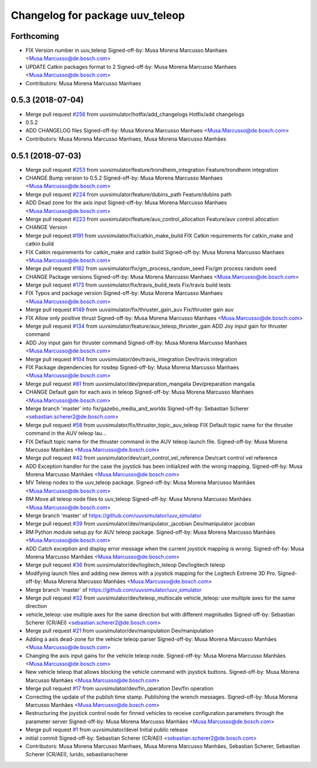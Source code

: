 ^^^^^^^^^^^^^^^^^^^^^^^^^^^^^^^^
Changelog for package uuv_teleop
^^^^^^^^^^^^^^^^^^^^^^^^^^^^^^^^

Forthcoming
-----------
* FIX Version number in uuv_teleop
  Signed-off-by: Musa Morena Marcusso Manhaes <Musa.Marcusso@de.bosch.com>
* UPDATE Catkin packages format to 2
  Signed-off-by: Musa Morena Marcusso Manhaes <Musa.Marcusso@de.bosch.com>
* Contributors: Musa Morena Marcusso Manhaes

0.5.3 (2018-07-04)
------------------
* Merge pull request `#256 <https://github.com/uuvsimulator/uuv_simulator/issues/256>`_ from uuvsimulator/hotfix/add_changelogs
  Hotfix/add changelogs
* 0.5.2
* ADD CHANGELOG files
  Signed-off-by: Musa Morena Marcusso Manhaes <Musa.Marcusso@de.bosch.com>
* Contributors: Musa Morena Marcusso Manhaes, Musa Morena Marcusso Manhães

0.5.1 (2018-07-03)
------------------
* Merge pull request `#253 <https://github.com/uuvsimulator/uuv_simulator/issues/253>`_ from uuvsimulator/feature/trondheim_integration
  Feature/trondheim integration
* CHANGE Bump version to 0.5.2
  Signed-off-by: Musa Morena Marcusso Manhaes <Musa.Marcusso@de.bosch.com>
* Merge pull request `#224 <https://github.com/uuvsimulator/uuv_simulator/issues/224>`_ from uuvsimulator/feature/dubins_path
  Feature/dubins path
* ADD Dead zone for the axis input
  Signed-off-by: Musa Morena Marcusso Manhaes <Musa.Marcusso@de.bosch.com>
* Merge pull request `#223 <https://github.com/uuvsimulator/uuv_simulator/issues/223>`_ from uuvsimulator/feature/auv_control_allocation
  Feature/auv control allocation
* CHANGE Version
* Merge pull request `#191 <https://github.com/uuvsimulator/uuv_simulator/issues/191>`_ from uuvsimulator/fix/catkin_make_build
  FIX Catkin requirements for catkin_make and catkin build
* FIX Catkin requirements for catkin_make and catkin build
  Signed-off-by: Musa Morena Marcusso Manhaes <Musa.Marcusso@de.bosch.com>
* Merge pull request `#182 <https://github.com/uuvsimulator/uuv_simulator/issues/182>`_ from uuvsimulator/fix/gm_process_random_seed
  Fix/gm process random seed
* CHANGE Package versions
  Signed-off-by: Musa Morena Marcusso Manhaes <Musa.Marcusso@de.bosch.com>
* Merge pull request `#173 <https://github.com/uuvsimulator/uuv_simulator/issues/173>`_ from uuvsimulator/fix/travis_build_tests
  Fix/travis build tests
* FIX Typos and package version
  Signed-off-by: Musa Morena Marcusso Manhaes <Musa.Marcusso@de.bosch.com>
* Merge pull request `#149 <https://github.com/uuvsimulator/uuv_simulator/issues/149>`_ from uuvsimulator/fix/thruster_gain_auv
  Fix/thruster gain auv
* FIX Allow only positive thrust
  Signed-off-by: Musa Morena Marcusso Manhaes <Musa.Marcusso@de.bosch.com>
* Merge pull request `#134 <https://github.com/uuvsimulator/uuv_simulator/issues/134>`_ from uuvsimulator/feature/auv_teleop_thruster_gain
  ADD Joy input gain for thruster command
* ADD Joy input gain for thruster command
  Signed-off-by: Musa Morena Marcusso Manhaes <Musa.Marcusso@de.bosch.com>
* Merge pull request `#104 <https://github.com/uuvsimulator/uuv_simulator/issues/104>`_ from uuvsimulator/dev/travis_integration
  Dev/travis integration
* FIX Package dependencies for rosdep
  Signed-off-by: Musa Morena Marcusso Manhaes <Musa.Marcusso@de.bosch.com>
* Merge pull request `#81 <https://github.com/uuvsimulator/uuv_simulator/issues/81>`_ from uuvsimulator/dev/preparation_mangalia
  Dev/preparation mangalia
* CHANGE Default gain for each axis in teleop
  Signed-off-by: Musa Morena Marcusso Manhaes <Musa.Marcusso@de.bosch.com>
* Merge branch 'master' into fix/gazebo_media_and_worlds
  Signed-off-by: Sebastian Scherer <sebastian.scherer2@de.bosch.com>
* Merge pull request `#58 <https://github.com/uuvsimulator/uuv_simulator/issues/58>`_ from uuvsimulator/fix/thruster_topic_auv_teleop
  FIX Default topic name for the thruster command in the AUV teleop lau…
* FIX Default topic name for the thruster command in the AUV teleop launch file.
  Signed-off-by: Musa Morena Marcusso Manhães <Musa.Marcusso@de.bosch.com>
* Merge pull request `#42 <https://github.com/uuvsimulator/uuv_simulator/issues/42>`_ from uuvsimulator/dev/cart_control_vel_reference
  Dev/cart control vel reference
* ADD Exception handler for the case the joystick has been initialized with the wrong mapping.
  Signed-off-by: Musa Morena Marcusso Manhães <Musa.Marcusso@de.bosch.com>
* MV Teleop nodes to the uuv_teleop package.
  Signed-off-by: Musa Morena Marcusso Manhães <Musa.Marcusso@de.bosch.com>
* RM Move all teleop node files to uuv_teleop
  Signed-off-by: Musa Morena Marcusso Manhães <Musa.Marcusso@de.bosch.com>
* Merge branch 'master' of https://github.com/uuvsimulator/uuv_simulator
* Merge pull request `#39 <https://github.com/uuvsimulator/uuv_simulator/issues/39>`_ from uuvsimulator/dev/manipulator_jacobian
  Dev/manipulator jacobian
* RM Python module setup.py for AUV teleop package.
  Signed-off-by: Musa Morena Marcusso Manhães <Musa.Marcusso@de.bosch.com>
* ADD Catch exception and display error message when the current joystick mapping is wrong.
  Signed-off-by: Musa Morena Marcusso Manhães <Musa.Marcusso@de.bosch.com>
* Merge pull request `#36 <https://github.com/uuvsimulator/uuv_simulator/issues/36>`_ from uuvsimulator/dev/logitech_teleop
  Dev/logitech teleop
* Modifying launch files and adding new demos with a joystick mapping for the Logitech Extreme 3D Pro.
  Signed-off-by: Musa Morena Marcusso Manhães <Musa.Marcusso@de.bosch.com>
* Merge branch 'master' of https://github.com/uuvsimulator/uuv_simulator
* Merge pull request `#32 <https://github.com/uuvsimulator/uuv_simulator/issues/32>`_ from uuvsimulator/dev/teleop_multiscale
  vehicle_teleop: use multiple axes for the same direction
* vehicle_teleop: use multiple axes for the same direction
  but with different magnitudes
  Signed-off-by: Sebastian Scherer (CR/AEI) <sebastian.scherer2@de.bosch.com>
* Merge pull request `#21 <https://github.com/uuvsimulator/uuv_simulator/issues/21>`_ from uuvsimulator/dev/manipulation
  Dev/manipulation
* Adding a axis dead-zone for the vehicle teleop parser
  Signed-off-by: Musa Morena Marcusso Manhães <Musa.Marcusso@de.bosch.com>
* Changing the axis input gains for the vehicle teleop node.
  Signed-off-by: Musa Morena Marcusso Manhães <Musa.Marcusso@de.bosch.com>
* New vehicle teleop that allows blocking the vehicle command with joystick buttons.
  Signed-off-by: Musa Morena Marcusso Manhães <Musa.Marcusso@de.bosch.com>
* Merge pull request `#17 <https://github.com/uuvsimulator/uuv_simulator/issues/17>`_ from uuvsimulator/dev/fin_operation
  Dev/fin operation
* Correcting the update of the publish time stamp. Publishing the wrench messages.
  Signed-off-by: Musa Morena Marcusso Manhães <Musa.Marcusso@de.bosch.com>
* Restructuring the joystick control node for finned vehicles to receive configuration parameters through the parameter server
  Signed-off-by: Musa Morena Marcusso Manhães <Musa.Marcusso@de.bosch.com>
* Merge pull request `#1 <https://github.com/uuvsimulator/uuv_simulator/issues/1>`_ from uuvsimulator/devel
  Initial public release
* initial commit
  Signed-off-by: Sebastian Scherer (CR/AEI) <sebastian.scherer2@de.bosch.com>
* Contributors: Musa Morena Marcusso Manhaes, Musa Morena Marcusso Manhães, Sebastian Scherer, Sebastian Scherer (CR/AEI), lurido, sebastianscherer
